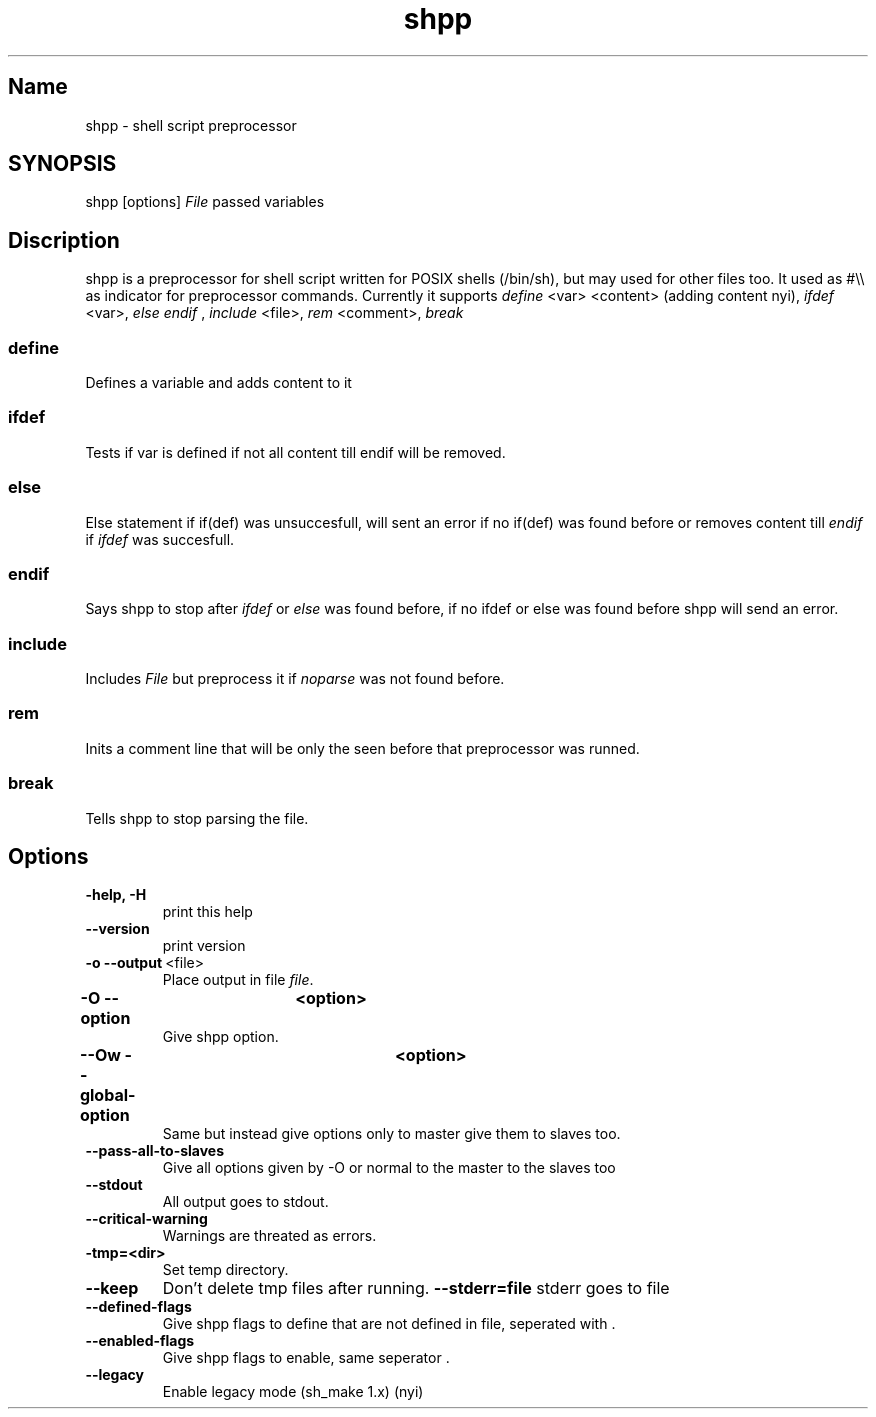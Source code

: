 .TH shpp 1 13.09.2012 GNU

.SH Name
shpp \- shell script preprocessor

.SH SYNOPSIS
shpp [options] 
.I File
passed variables

.SH Discription

shpp is a preprocessor for shell script written for POSIX shells (/bin/sh), but may used for other files too.
It used as #\\\\ as indicator for preprocessor commands. Currently it supports
.I define
<var> <content> (adding content nyi),
.I ifdef 
<var>,
.I else\,
.I endif
,
.I include 
<file>,
.I rem 
<comment>,
.I break
\.
.SS define
Defines a variable and adds content to it

.SS ifdef 
Tests if var is defined if not all content till endif will be removed.
.SS else
Else statement if if(def) was unsuccesfull, will sent an error if no if(def) was found before or removes content till
.I endif 
if 
.I ifdef
was succesfull.
.SS endif
Says shpp to stop after
.I ifdef
or
.I else
was found before, if no ifdef or else was found before shpp will send an error.
.SS include
Includes 
.I File
but preprocess it if 
.I noparse 
was not found before.

.SS rem
Inits a comment line that will be only the seen before that preprocessor was runned.
.SS break
Tells shpp to stop parsing the file.

.SH Options
.TP 
.B\-\-help, \-H 
print this help
.TP 
.BR \-\-version
print version
.TP
.BR \-o\ \-\-output  \ <file>
Place output in file \fIfile\fR.
.TP
.BR \-O\ \-\-option	\ <option>
Give shpp option.
.TP
.BR \-\-Ow\ \-\-global\-option	\ <option>
Same but instead give options only to master give them to slaves too.
.TP
.BR \-\-pass\-all\-to\-slaves
Give all options given by -O or normal to the master to the slaves too
.TP
.BR \-\-stdout
All output goes to stdout.
.TP
.BR \-\-critical\-warning
Warnings are threated as errors.
.TP
.BR\-\-tmp=<dir>           
Set temp directory.
.TP
.BR \-\-keep 
Don't delete tmp files after running.
.BR \-\-stderr=file   
stderr goes to file
.TP
.BR \-\-defined\-flags
Give shpp flags to define that are not defined in file, seperated with \:.
.TP
.BR \-\-enabled\-flags
Give shpp flags to enable, same seperator \:.
.TP
.BR \-\-legacy
Enable legacy mode (sh_make 1.x) (nyi)
.TP

